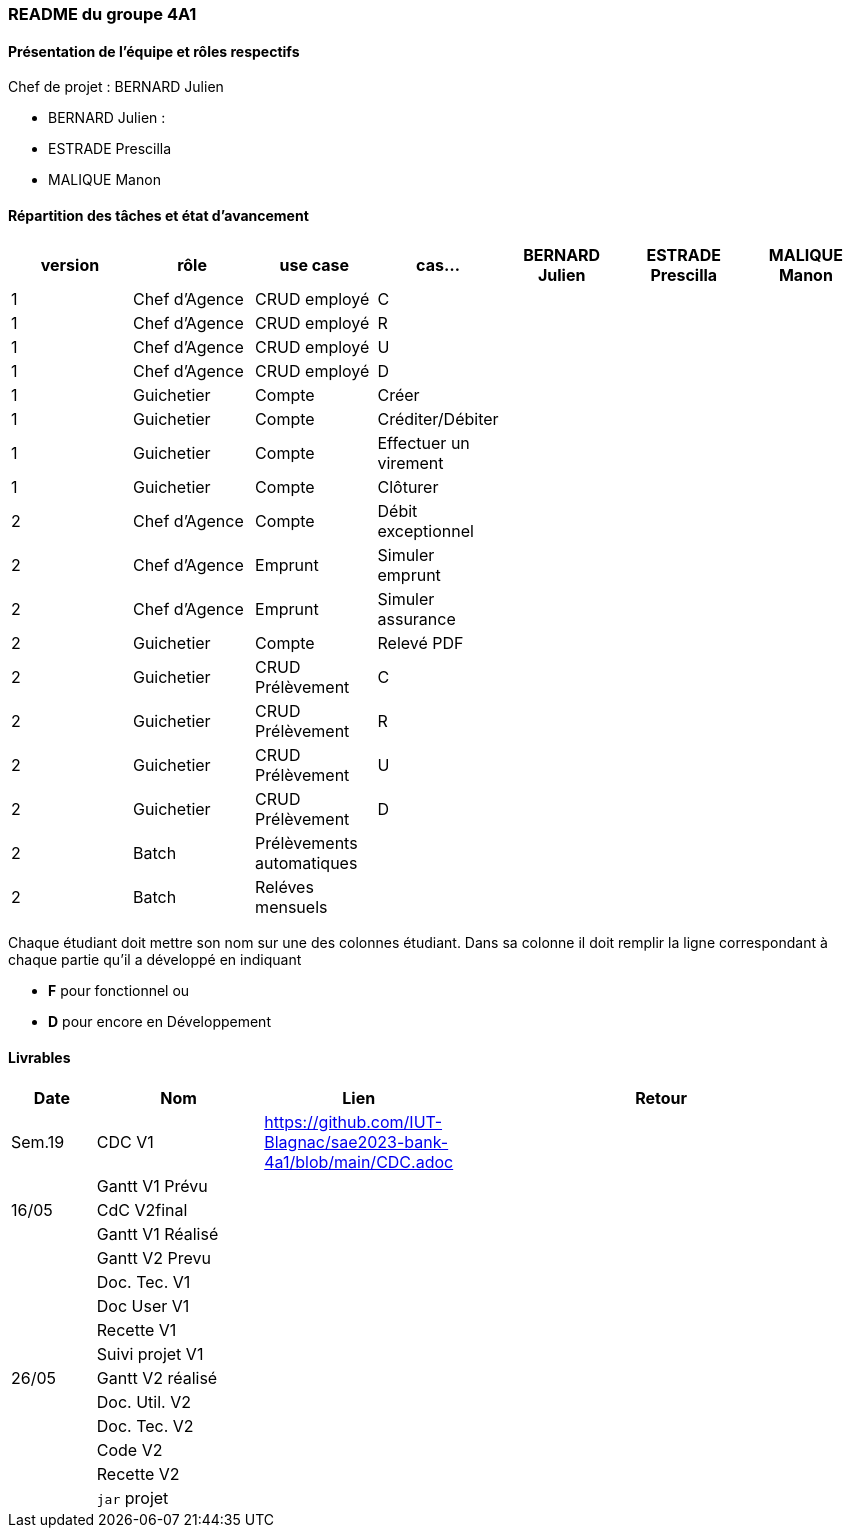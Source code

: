 === README du groupe 4A1

==== Présentation de l'équipe et rôles respectifs
Chef de projet : BERNARD Julien

* BERNARD Julien :
* ESTRADE Prescilla
* MALIQUE Manon

==== Répartition des tâches et état d'avancement
[options="header,footer"]
|=======================
|version|rôle     |use case   |cas...                 |   BERNARD Julien | ESTRADE Prescilla  |   MALIQUE Manon
|1    |Chef d’Agence    |CRUD employé  |C| | | 
|1    |Chef d’Agence    |CRUD employé  |R| | | 
|1    |Chef d’Agence |CRUD employé  |U| | | 
|1    |Chef d’Agence   |CRUD employé  |D| | | 
|1    |Guichetier     | Compte | Créer|| | 
|1    |Guichetier     | Compte | Créditer/Débiter|| | 
|1    |Guichetier     | Compte | Effectuer un virement|| | 
|1    |Guichetier     | Compte | Clôturer|| | 
|2    |Chef d’Agence     | Compte | Débit exceptionnel|| | 
|2    |Chef d’Agence     | Emprunt | Simuler emprunt|| | 
|2    |Chef d’Agence     | Emprunt | Simuler assurance|| | 
|2    |Guichetier     | Compte | Relevé PDF|| | 
|2    |Guichetier     | CRUD Prélèvement | C|| | 
|2    |Guichetier     | CRUD Prélèvement | R|| | 
|2    |Guichetier     | CRUD Prélèvement | U|| | 
|2    |Guichetier     | CRUD Prélèvement | D|| | 
|2    |Batch     | Prélèvements automatiques | || | 
|2    |Batch     | Reléves mensuels | || | 

|=======================


Chaque étudiant doit mettre son nom sur une des colonnes étudiant.
Dans sa colonne il doit remplir la ligne correspondant à chaque partie qu'il a développé en indiquant

*	*F* pour fonctionnel ou
*	*D* pour encore en Développement

==== Livrables

[cols="1,2,2,5",options=header]
|===
| Date    | Nom         |  Lien                             | Retour
| Sem.19  | CDC V1      |         https://github.com/IUT-Blagnac/sae2023-bank-4a1/blob/main/CDC.adoc                          |           
|         |Gantt V1 Prévu|                                  |
| 16/05  | CdC V2final|                                     |  
|         | Gantt V1 Réalisé |                               |     
|         | Gantt V2 Prevu|         |     
|         | Doc. Tec. V1 |        |    
|         | Doc User V1    |        |
|         | Recette V1  |                      | 
|         | Suivi projet V1|   | 
| 26/05   | Gantt V2  réalisé    |       | 
|         | Doc. Util. V2 |         |         
|         | Doc. Tec. V2 |                |     
|         | Code V2    |                     | 
|         | Recette V2 |                      | 
|         | `jar` projet |    | 

|===
